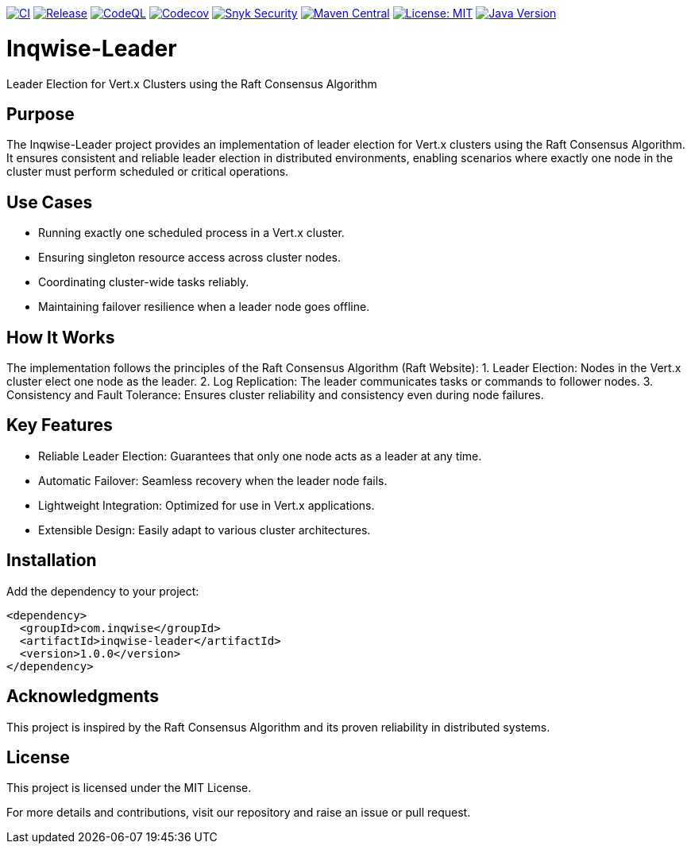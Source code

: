 image:https://github.com/inqwise/inqwise-leader/actions/workflows/ci.yml/badge.svg[CI, link=https://github.com/inqwise/inqwise-leader/actions/workflows/ci.yml]
image:https://github.com/inqwise/inqwise-leader/actions/workflows/release.yml/badge.svg[Release, link=https://github.com/inqwise/inqwise-leader/actions/workflows/release.yml]
image:https://github.com/inqwise/inqwise-leader/actions/workflows/codeql.yml/badge.svg[CodeQL, link=https://github.com/inqwise/inqwise-leader/actions/workflows/codeql.yml]
image:https://codecov.io/gh/inqwise/inqwise-leader/branch/main/graph/badge.svg[Codecov, link=https://codecov.io/gh/inqwise/inqwise-leader]
image:https://snyk.io/test/github/inqwise/inqwise-leader/badge.svg[Snyk Security, link=https://snyk.io/test/github/inqwise/inqwise-leader]
image:https://img.shields.io/maven-central/v/com.inqwise/inqwise-leader.svg?label=Maven%20Central[Maven Central, link=https://search.maven.org/search?q=g:%22com.inqwise%22%20AND%20a:%22inqwise-leader%22]
image:https://img.shields.io/badge/License-MIT-yellow.svg[License: MIT, link=https://opensource.org/licenses/MIT]
image:https://img.shields.io/badge/Java-21%2B-blue.svg[Java Version, link=https://openjdk.java.net/projects/jdk/21/]

= Inqwise-Leader

Leader Election for Vert.x Clusters using the Raft Consensus Algorithm

== Purpose

The Inqwise-Leader project provides an implementation of leader election for Vert.x clusters using the Raft Consensus Algorithm.
It ensures consistent and reliable leader election in distributed environments, enabling scenarios where exactly one node in the cluster must perform scheduled or critical operations.

== Use Cases
	•	Running exactly one scheduled process in a Vert.x cluster.
	•	Ensuring singleton resource access across cluster nodes.
	•	Coordinating cluster-wide tasks reliably.
	•	Maintaining failover resilience when a leader node goes offline.

== How It Works

The implementation follows the principles of the Raft Consensus Algorithm (Raft Website):
	1.	Leader Election: Nodes in the Vert.x cluster elect one node as the leader.
	2.	Log Replication: The leader communicates tasks or commands to follower nodes.
	3.	Consistency and Fault Tolerance: Ensures cluster reliability and consistency even during node failures.

== Key Features
	•	Reliable Leader Election: Guarantees that only one node acts as a leader at any time.
	•	Automatic Failover: Seamless recovery when the leader node fails.
	•	Lightweight Integration: Optimized for use in Vert.x applications.
	•	Extensible Design: Easily adapt to various cluster architectures.

== Installation

Add the dependency to your project:

[source,xml,subs="attributes+"]
----
<dependency>
  <groupId>com.inqwise</groupId>
  <artifactId>inqwise-leader</artifactId>
  <version>1.0.0</version>
</dependency>
----

== Acknowledgments

This project is inspired by the Raft Consensus Algorithm and its proven reliability in distributed systems.

== License

This project is licensed under the MIT License.

For more details and contributions, visit our repository and raise an issue or pull request.
